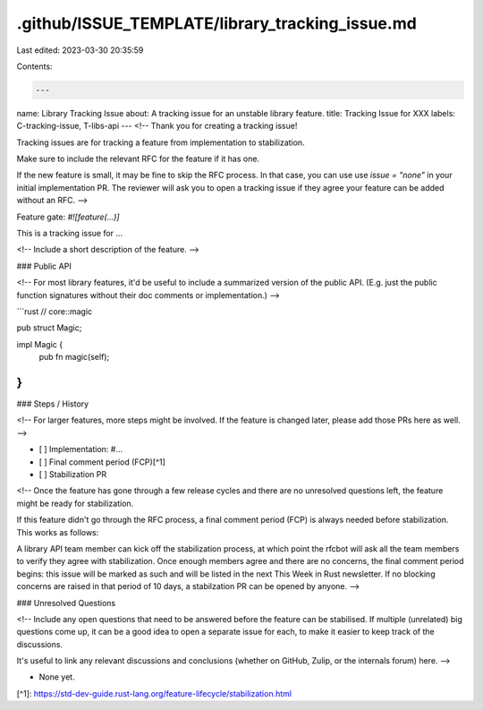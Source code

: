 .github/ISSUE_TEMPLATE/library_tracking_issue.md
================================================

Last edited: 2023-03-30 20:35:59

Contents:

.. code-block:: md

    ---
name: Library Tracking Issue
about: A tracking issue for an unstable library feature.
title: Tracking Issue for XXX
labels: C-tracking-issue, T-libs-api
---
<!--
Thank you for creating a tracking issue!

Tracking issues are for tracking a feature from implementation to stabilization.

Make sure to include the relevant RFC for the feature if it has one.

If the new feature is small, it may be fine to skip the RFC process. In that
case, you can use use `issue = "none"` in your initial implementation PR. The
reviewer will ask you to open a tracking issue if they agree your feature can be
added without an RFC.
-->

Feature gate: `#![feature(...)]`

This is a tracking issue for ...

<!--
Include a short description of the feature.
-->

### Public API

<!--
For most library features, it'd be useful to include a summarized version of the public API.
(E.g. just the public function signatures without their doc comments or implementation.)
-->

```rust
// core::magic

pub struct Magic;

impl Magic {
    pub fn magic(self);
}
```

### Steps / History

<!--
For larger features, more steps might be involved.
If the feature is changed later, please add those PRs here as well.
-->

- [ ] Implementation: #...
- [ ] Final comment period (FCP)[^1]
- [ ] Stabilization PR

<!--
Once the feature has gone through a few release cycles and there are no
unresolved questions left, the feature might be ready for stabilization.

If this feature didn't go through the RFC process, a final comment period
(FCP) is always needed before stabilization. This works as follows:

A library API team member can kick off the stabilization process, at which point
the rfcbot will ask all the team members to verify they agree with
stabilization. Once enough members agree and there are no concerns, the final
comment period begins: this issue will be marked as such and will be listed
in the next This Week in Rust newsletter. If no blocking concerns are raised in
that period of 10 days, a stabilzation PR can be opened by anyone.
-->

### Unresolved Questions

<!--
Include any open questions that need to be answered before the feature can be
stabilised. If multiple (unrelated) big questions come up, it can be a good idea
to open a separate issue for each, to make it easier to keep track of the
discussions.

It's useful to link any relevant discussions and conclusions (whether on GitHub,
Zulip, or the internals forum) here.
-->

- None yet.

[^1]: https://std-dev-guide.rust-lang.org/feature-lifecycle/stabilization.html


